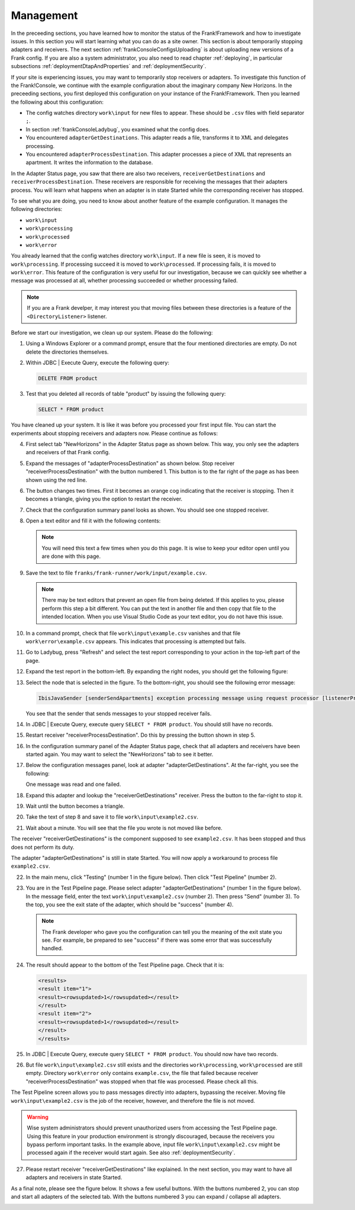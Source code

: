 .. _frankConsoleManagement:

.. highlight:: none

Management
==========

In the preceeding sections, you have learned how to monitor the status of the Frank!Framework and how to investigate issues. In this section you will start learning what you can do as a site owner. This section is about temporarily stopping adapters and receivers. The next section :ref:`frankConsoleConfigsUploading` is about uploading new versions of a Frank config. If you are also a system administrator, you also need to read chapter :ref:`deploying`, in particular subsections :ref:`deploymentDtapAndProperties` and :ref:`deploymentSecurity`.

If your site is experiencing issues, you may want to temporarily stop receivers or adapters. To investigate this function of the Frank!Console, we continue with the example configuration about the imaginary company New Horizons. In the preceeding sections, you first deployed this configuration on your instance of the Frank!Framework. Then you learned the following about this configuration:

* The config watches directory ``work\input`` for new files to appear. These should be ``.csv`` files with field separator ``;``.
* In section :ref:`frankConsoleLadybug`, you examined what the config does.
* You encountered ``adapterGetDestinations``. This adapter reads a file, transforms it to XML and delegates processing.
* You encountered ``adapterProcessDestination``. This adapter processes a piece of XML that represents an apartment. It writes the information to the database.

In the Adapter Status page, you saw that there are also two receivers, ``receiverGetDestinations`` and ``receiverProcessDestination``. These receivers are responsible for receiving the messages that their adapters process. You will learn what happens when an adapter is in state Started while the corresponding receiver has stopped.

To see what you are doing, you need to know about another feature of the example configuration. It manages the following directories:

* ``work\input``
* ``work\processing``
* ``work\processed``
* ``work\error``

You already learned that the config watches directory ``work\input``. If a new file is seen, it is moved to ``work\processing``. If processing succeed it is moved to ``work\processed``. If processing fails, it is moved to ``work\error``. This feature of the configuration is very useful for our investigation, because we can quickly see whether a message was processed at all, whether processing succeeded or whether processing failed.

.. NOTE::

   If you are a Frank develper, it may interest you that moving files between these directories is a feature of the ``<DirectoryListener>`` listener.

Before we start our investigation, we clean up our system. Please do the following:

#. Using a Windows Explorer or a command prompt, ensure that the four mentioned directories are empty. Do not delete the directories themselves.
#. Within JDBC | Execute Query, execute the following query:

   .. code-block:: sql

      DELETE FROM product

#. Test that you deleted all records of table "product" by issuing the following query:

   .. code-block:: sql

      SELECT * FROM product

You have cleaned up your system. It is like it was before you processed your first input file. You can start the experiments about stopping receivers and adapters now. Please continue as follows:

4. First select tab "NewHorizons" in the Adapter Status page as shown below. This way, you only see the adapters and receivers of that Frank config.

   .. image:: adapterStatusSelectedNewHorizons.jpg

#. Expand the messages of "adapterProcessDestination" as shown below. Stop receiver "receiverProcessDestination" with the button numbered 1. This button is to the far right of the page as has been shown using the red line.

   .. image:: stopReceiverProcessDestination.jpg

#. The button changes two times. First it becomes an orange cog indicating that the receiver is stopping. Then it becomes a triangle, giving you the option to restart the receiver.

#. Check that the configuration summary panel looks as shown. You should see one stopped receiver.

   .. image:: adapterStatusReceiverStopped.jpg

#. Open a text editor and fill it with the following contents:

   .. literalinclude:: ../../../srcSteps/forFrankConsole/v500/example.csv

   .. NOTE::

      You will need this text a few times when you do this page. It is wise to keep your editor open until you are done with this page.

#. Save the text to file ``franks/frank-runner/work/input/example.csv``.

   .. NOTE::

      There may be text editors that prevent an open file from being deleted. If this applies to you, please perform this step a bit different. You can put the text in another file and then copy that file to the intended location. When you use Visual Studio Code as your text editor, you do not have this issue.

#. In a command prompt, check that file ``work\input\example.csv`` vanishes and that file ``work\error\example.csv`` appears. This indicates that processing is attempted but fails.

#. Go to Ladybug, press "Refresh" and select the test report corresponding to your action in the top-left part of the page.
#. Expand the test report in the bottom-left. By expanding the right nodes, you should get the following figure:

   .. image:: managingLadybugReceiverProcessDestinationStopped.jpg

#. Select the node that is selected in the figure. To the bottom-right, you should see the following error message:

   .. code-block:: none

      IbisJavaSender [senderSendApartments] exception processing message using request processor [listenerProcessDestination]: (DispatcherException) no RequestProcessor registered for [listenerProcessDestination]

   You see that the sender that sends messages to your stopped receiver fails. 

#. In JDBC | Execute Query, execute query ``SELECT * FROM product``. You should still have no records.
#. Restart receiver "receiverProcessDestination". Do this by pressing the button shown in step 5.
#. In the configuration summary panel of the Adapter Status page, check that all adapters and receivers have been started again. You may want to select the "NewHorizons" tab to see it better.
#. Below the configuration messages panel, look at adapter "adapterGetDestinations". At the far-right, you see the following:

   .. image:: managingProcessDestinationReceiverRestartedOneError.jpg

   One message was read and one failed.

#. Expand this adapter and lookup the "receiverGetDestinations" receiver. Press the button to the far-right to stop it.
#. Wait until the button becomes a triangle.
#. Take the text of step 8 and save it to file ``work\input\example2.csv``.
#. Wait about a minute. You will see that the file you wrote is not moved like before.

The receiver "receiverGetDestinations" is the component supposed to see ``example2.csv``. It has been stopped and thus does not perform its duty.

The adapter "adapterGetDestinations" is still in state Started. You will now apply a workaround to process file ``example2.csv``.

22. In the main menu, click "Testing" (number 1 in the figure below). Then click "Test Pipeline" (number 2).

    .. image:: managingMainMenuTestPipeline.jpg

#. You are in the Test Pipeline page. Please select adapter "adapterGetDestinations" (number 1 in the figure below). In the message field, enter the text ``work\input\example2.csv`` (number 2). Then press "Send" (number 3). To the top, you see the exit state of the adapter, which should be "success" (number 4).

   .. image:: managingTestPipelineRequest.jpg

   .. NOTE::

      The Frank developer who gave you the configuration can tell you the meaning of the exit state you see. For example, be prepared to see "success" if there was some error that was successfully handled.

#. The result should appear to the bottom of the Test Pipeline page. Check that it is:

   .. code-block:: XML

      <results>
      <result item="1">
      <result><rowsupdated>1</rowsupdated></result>
      </result>
      <result item="2">
      <result><rowsupdated>1</rowsupdated></result>
      </result>
      </results>

#. In JDBC | Execute Query, execute query ``SELECT * FROM product``. You should now have two records.
#. But file ``work\input\example2.csv`` still exists and the directories ``work\processing``, ``work\processed`` are still empty. Directory ``work\error`` only contains ``example.csv``, the file that failed because receiver "receiverProcessDestination" was stopped when that file was processed. Please check all this.

The Test Pipeline screen allows you to pass messages directly into adapters, bypassing the receiver. Moving file ``work\input\example2.csv`` is the job of the receiver, however, and therefore the file is not moved.

.. WARNING::

   Wise system administrators should prevent unauthorized users from accessing the Test Pipeline page. Using this feature in your production environment is strongly discouraged, because the receivers you bypass perform important tasks. In the example above, input file ``work\input\example2.csv`` might be processed again if the receiver would start again. See also :ref:`deploymentSecurity`.

27. Please restart receiver "receiverGetDestinations" like explained. In the next section, you may want to have all adapters and receivers in state Started.

As a final note, please see the figure below. It shows a few useful buttons. With the buttons numbered 2, you can stop and start all adapters of the selected tab. With the buttons numbered 3 you can expand / collapse all adapters.

.. image:: adapterStatusRefresh.jpg